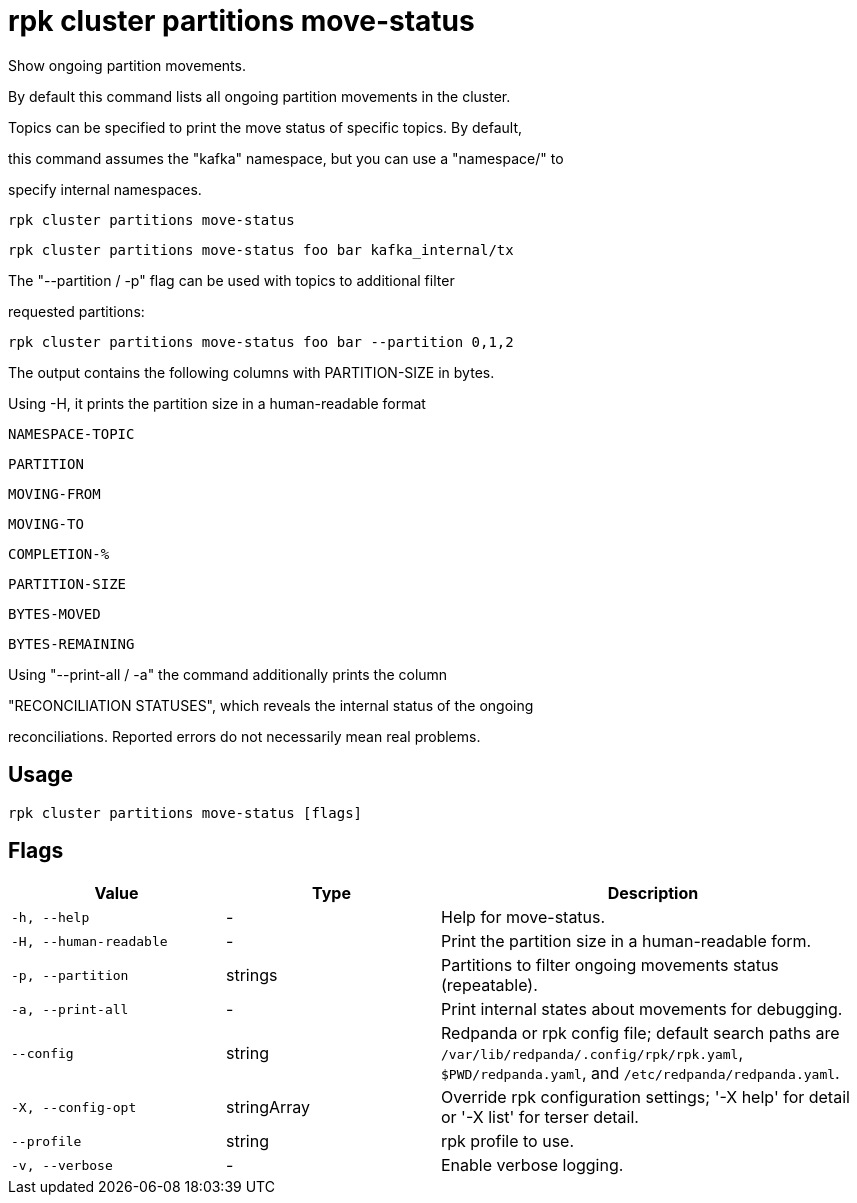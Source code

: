 = rpk cluster partitions move-status
:description: rpk cluster partitions move-status

Show ongoing partition movements.

By default this command lists all ongoing partition movements in the cluster.
Topics can be specified to print the move status of specific topics. By default,
this command assumes the "kafka" namespace, but you can use a "namespace/" to
specify internal namespaces.

    rpk cluster partitions move-status
    rpk cluster partitions move-status foo bar kafka_internal/tx

The "--partition / -p" flag can be used with topics to additional filter
requested partitions:

    rpk cluster partitions move-status foo bar --partition 0,1,2

The output contains the following columns with PARTITION-SIZE in bytes.
Using -H, it prints the partition size in a human-readable format

    NAMESPACE-TOPIC
    PARTITION
    MOVING-FROM
    MOVING-TO
    COMPLETION-%
    PARTITION-SIZE
    BYTES-MOVED
    BYTES-REMAINING

Using "--print-all / -a" the command additionally prints the column
"RECONCILIATION STATUSES", which reveals the internal status of the ongoing
reconciliations. Reported errors do not necessarily mean real problems.

== Usage

[,bash]
----
rpk cluster partitions move-status [flags]
----

== Flags

[cols="1m,1a,2a"]
|===
|*Value* |*Type* |*Description*

|-h, --help |- |Help for move-status.

|-H, --human-readable |- |Print the partition size in a human-readable form.

|-p, --partition |strings |Partitions to filter ongoing movements status (repeatable).

|-a, --print-all |- |Print internal states about movements for debugging.

|--config |string |Redpanda or rpk config file; default search paths are `/var/lib/redpanda/.config/rpk/rpk.yaml`, `$PWD/redpanda.yaml`, and `/etc/redpanda/redpanda.yaml`.

|-X, --config-opt |stringArray |Override rpk configuration settings; '-X help' for detail or '-X list' for terser detail.

|--profile |string |rpk profile to use.

|-v, --verbose |- |Enable verbose logging.
|===